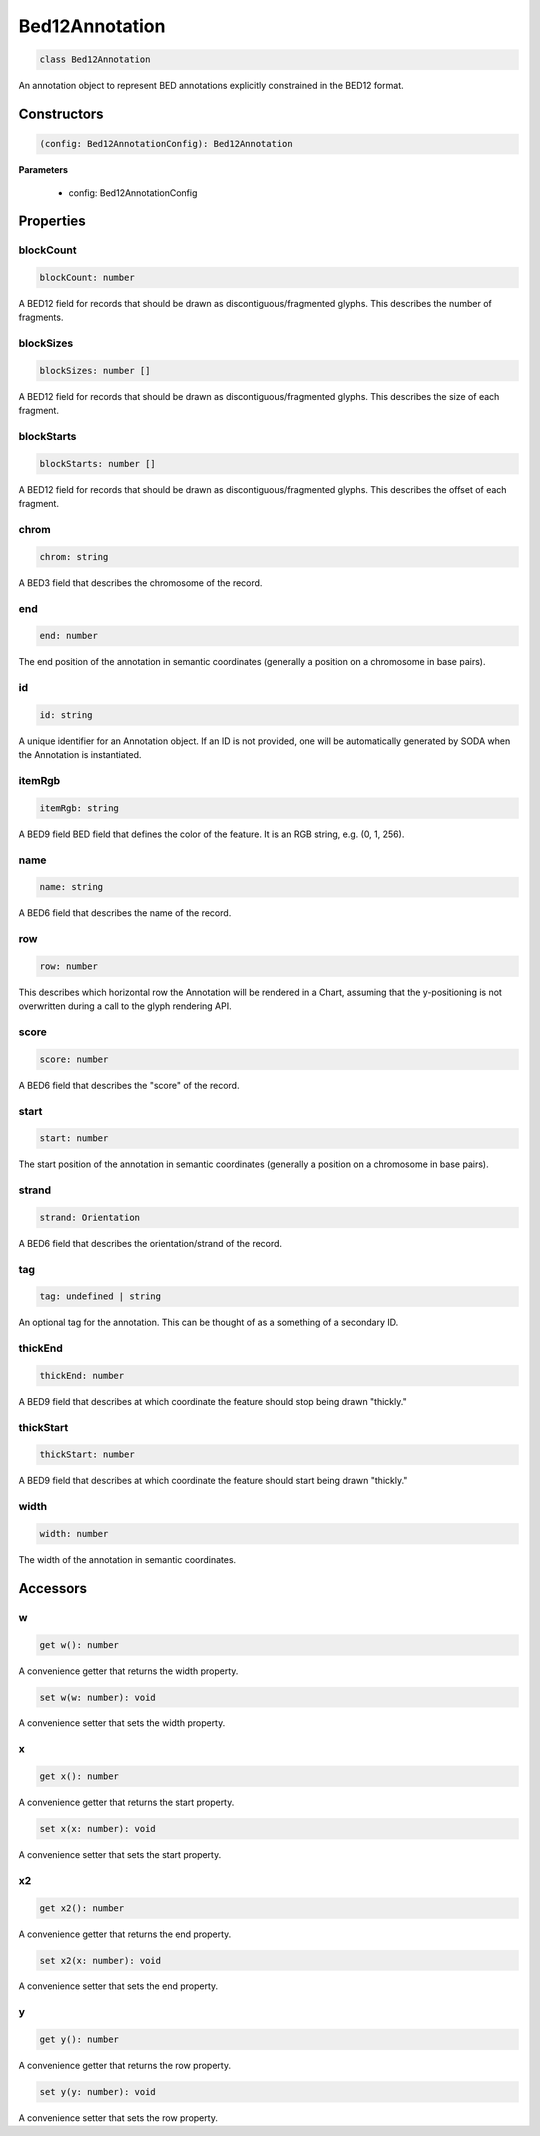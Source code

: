 .. role:: trst-class
.. role:: trst-interface
.. role:: trst-function
.. role:: trst-property
.. role:: trst-property-desc
.. role:: trst-method
.. role:: trst-method-desc
.. role:: trst-parameter
.. role:: trst-type
.. role:: trst-type-parameter

.. _Bed12Annotation:

:trst-class:`Bed12Annotation`
=============================

.. container:: collapsible

  .. code-block:: typescript

    class Bed12Annotation

.. container:: content

  An annotation object to represent BED annotations explicitly constrained in the BED12 format.

Constructors
------------

.. container:: collapsible

  .. code-block:: typescript

    (config: Bed12AnnotationConfig): Bed12Annotation

.. container:: content


  **Parameters**

    - config: Bed12AnnotationConfig

Properties
----------

blockCount
**********

.. container:: collapsible

  .. code-block:: typescript

    blockCount: number

.. container:: content

  A BED12 field for records that should be drawn as discontiguous/fragmented glyphs. This describes the number of fragments.

blockSizes
**********

.. container:: collapsible

  .. code-block:: typescript

    blockSizes: number []

.. container:: content

  A BED12 field for records that should be drawn as discontiguous/fragmented glyphs. This describes the size of each fragment.

blockStarts
***********

.. container:: collapsible

  .. code-block:: typescript

    blockStarts: number []

.. container:: content

  A BED12 field for records that should be drawn as discontiguous/fragmented glyphs. This describes the offset of each fragment.

chrom
*****

.. container:: collapsible

  .. code-block:: typescript

    chrom: string

.. container:: content

  A BED3 field that describes the chromosome of the record.

end
***

.. container:: collapsible

  .. code-block:: typescript

    end: number

.. container:: content

  The end position of the annotation in semantic coordinates (generally a position on a chromosome in base pairs).

id
**

.. container:: collapsible

  .. code-block:: typescript

    id: string

.. container:: content

  A unique identifier for an Annotation object. If an ID is not provided, one will be automatically generated by SODA when the Annotation is instantiated.

itemRgb
*******

.. container:: collapsible

  .. code-block:: typescript

    itemRgb: string

.. container:: content

  A BED9 field BED field that defines the color of the feature. It is an RGB string, e.g. (0, 1, 256).

name
****

.. container:: collapsible

  .. code-block:: typescript

    name: string

.. container:: content

  A BED6 field that describes the name of the record.

row
***

.. container:: collapsible

  .. code-block:: typescript

    row: number

.. container:: content

  This describes which horizontal row the Annotation will be rendered in a Chart, assuming that the y-positioning is not overwritten during a call to the glyph rendering API.

score
*****

.. container:: collapsible

  .. code-block:: typescript

    score: number

.. container:: content

  A BED6 field that describes the "score" of the record.

start
*****

.. container:: collapsible

  .. code-block:: typescript

    start: number

.. container:: content

  The start position of the annotation in semantic coordinates (generally a position on a chromosome in base pairs).

strand
******

.. container:: collapsible

  .. code-block:: typescript

    strand: Orientation

.. container:: content

  A BED6 field that describes the orientation/strand of the record.

tag
***

.. container:: collapsible

  .. code-block:: typescript

    tag: undefined | string

.. container:: content

  An optional tag for the annotation. This can be thought of as a something of a secondary ID.

thickEnd
********

.. container:: collapsible

  .. code-block:: typescript

    thickEnd: number

.. container:: content

  A BED9 field that describes at which coordinate the feature should stop being drawn "thickly."

thickStart
**********

.. container:: collapsible

  .. code-block:: typescript

    thickStart: number

.. container:: content

  A BED9 field that describes at which coordinate the feature should start being drawn "thickly."

width
*****

.. container:: collapsible

  .. code-block:: typescript

    width: number

.. container:: content

  The width of the annotation in semantic coordinates.


Accessors
---------

w
*

.. container:: collapsible

 .. code-block:: typescript

    get w(): number

.. container:: content

  A convenience getter that returns the width property.

.. container:: collapsible

 .. code-block:: typescript

    set w(w: number): void

.. container:: content

  A convenience setter that sets the width property.

x
*

.. container:: collapsible

 .. code-block:: typescript

    get x(): number

.. container:: content

  A convenience getter that returns the start property.

.. container:: collapsible

 .. code-block:: typescript

    set x(x: number): void

.. container:: content

  A convenience setter that sets the start property.

x2
**

.. container:: collapsible

 .. code-block:: typescript

    get x2(): number

.. container:: content

  A convenience getter that returns the end property.

.. container:: collapsible

 .. code-block:: typescript

    set x2(x: number): void

.. container:: content

  A convenience setter that sets the end property.

y
*

.. container:: collapsible

 .. code-block:: typescript

    get y(): number

.. container:: content

  A convenience getter that returns the row property.

.. container:: collapsible

 .. code-block:: typescript

    set y(y: number): void

.. container:: content

  A convenience setter that sets the row property.
